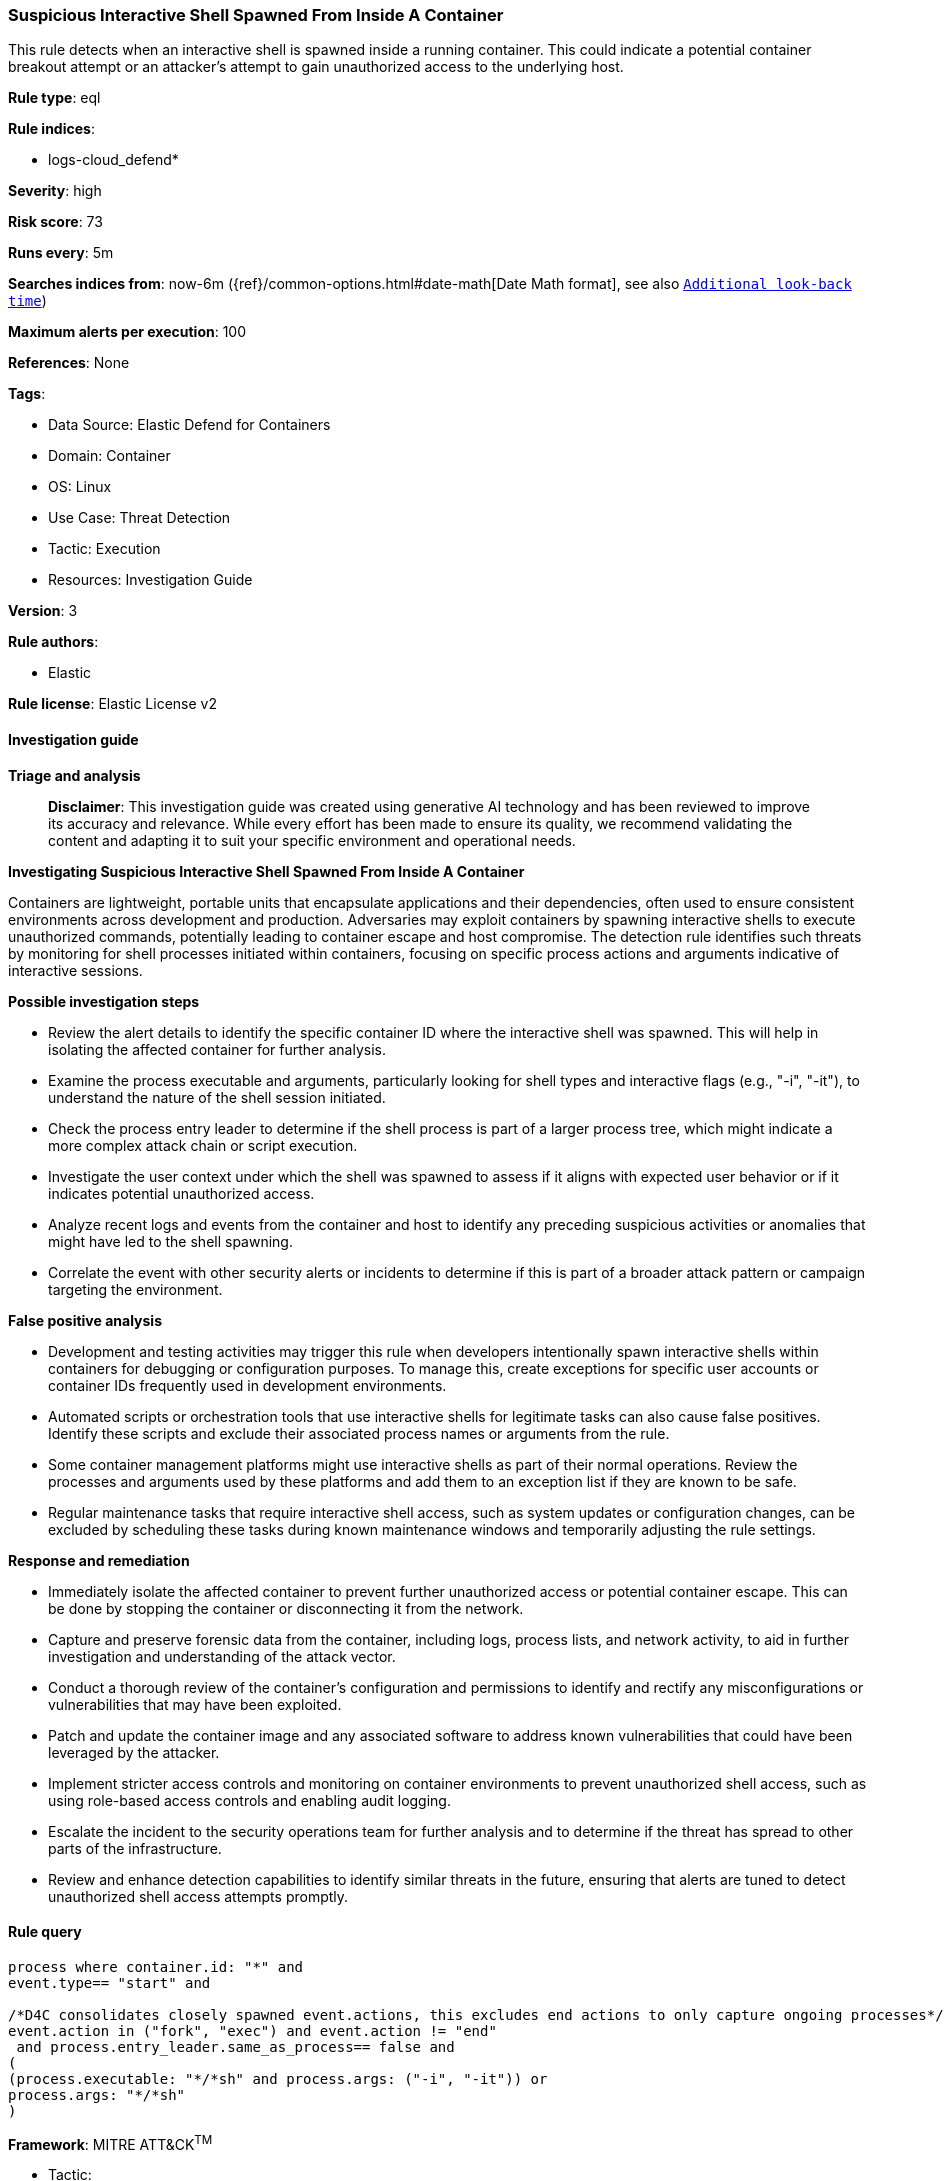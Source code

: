 [[suspicious-interactive-shell-spawned-from-inside-a-container]]
=== Suspicious Interactive Shell Spawned From Inside A Container

This rule detects when an interactive shell is spawned inside a running container. This could indicate a potential container breakout attempt or an attacker's attempt to gain unauthorized access to the underlying host.

*Rule type*: eql

*Rule indices*: 

* logs-cloud_defend*

*Severity*: high

*Risk score*: 73

*Runs every*: 5m

*Searches indices from*: now-6m ({ref}/common-options.html#date-math[Date Math format], see also <<rule-schedule, `Additional look-back time`>>)

*Maximum alerts per execution*: 100

*References*: None

*Tags*: 

* Data Source: Elastic Defend for Containers
* Domain: Container
* OS: Linux
* Use Case: Threat Detection
* Tactic: Execution
* Resources: Investigation Guide

*Version*: 3

*Rule authors*: 

* Elastic

*Rule license*: Elastic License v2


==== Investigation guide



*Triage and analysis*


> **Disclaimer**:
> This investigation guide was created using generative AI technology and has been reviewed to improve its accuracy and relevance. While every effort has been made to ensure its quality, we recommend validating the content and adapting it to suit your specific environment and operational needs.


*Investigating Suspicious Interactive Shell Spawned From Inside A Container*


Containers are lightweight, portable units that encapsulate applications and their dependencies, often used to ensure consistent environments across development and production. Adversaries may exploit containers by spawning interactive shells to execute unauthorized commands, potentially leading to container escape and host compromise. The detection rule identifies such threats by monitoring for shell processes initiated within containers, focusing on specific process actions and arguments indicative of interactive sessions.


*Possible investigation steps*


- Review the alert details to identify the specific container ID where the interactive shell was spawned. This will help in isolating the affected container for further analysis.
- Examine the process executable and arguments, particularly looking for shell types and interactive flags (e.g., "-i", "-it"), to understand the nature of the shell session initiated.
- Check the process entry leader to determine if the shell process is part of a larger process tree, which might indicate a more complex attack chain or script execution.
- Investigate the user context under which the shell was spawned to assess if it aligns with expected user behavior or if it indicates potential unauthorized access.
- Analyze recent logs and events from the container and host to identify any preceding suspicious activities or anomalies that might have led to the shell spawning.
- Correlate the event with other security alerts or incidents to determine if this is part of a broader attack pattern or campaign targeting the environment.


*False positive analysis*


- Development and testing activities may trigger this rule when developers intentionally spawn interactive shells within containers for debugging or configuration purposes. To manage this, create exceptions for specific user accounts or container IDs frequently used in development environments.
- Automated scripts or orchestration tools that use interactive shells for legitimate tasks can also cause false positives. Identify these scripts and exclude their associated process names or arguments from the rule.
- Some container management platforms might use interactive shells as part of their normal operations. Review the processes and arguments used by these platforms and add them to an exception list if they are known to be safe.
- Regular maintenance tasks that require interactive shell access, such as system updates or configuration changes, can be excluded by scheduling these tasks during known maintenance windows and temporarily adjusting the rule settings.


*Response and remediation*


- Immediately isolate the affected container to prevent further unauthorized access or potential container escape. This can be done by stopping the container or disconnecting it from the network.
- Capture and preserve forensic data from the container, including logs, process lists, and network activity, to aid in further investigation and understanding of the attack vector.
- Conduct a thorough review of the container's configuration and permissions to identify and rectify any misconfigurations or vulnerabilities that may have been exploited.
- Patch and update the container image and any associated software to address known vulnerabilities that could have been leveraged by the attacker.
- Implement stricter access controls and monitoring on container environments to prevent unauthorized shell access, such as using role-based access controls and enabling audit logging.
- Escalate the incident to the security operations team for further analysis and to determine if the threat has spread to other parts of the infrastructure.
- Review and enhance detection capabilities to identify similar threats in the future, ensuring that alerts are tuned to detect unauthorized shell access attempts promptly.

==== Rule query


[source, js]
----------------------------------
process where container.id: "*" and
event.type== "start" and

/*D4C consolidates closely spawned event.actions, this excludes end actions to only capture ongoing processes*/
event.action in ("fork", "exec") and event.action != "end"
 and process.entry_leader.same_as_process== false and
(
(process.executable: "*/*sh" and process.args: ("-i", "-it")) or
process.args: "*/*sh"
)

----------------------------------

*Framework*: MITRE ATT&CK^TM^

* Tactic:
** Name: Execution
** ID: TA0002
** Reference URL: https://attack.mitre.org/tactics/TA0002/
* Technique:
** Name: Command and Scripting Interpreter
** ID: T1059
** Reference URL: https://attack.mitre.org/techniques/T1059/
* Sub-technique:
** Name: Unix Shell
** ID: T1059.004
** Reference URL: https://attack.mitre.org/techniques/T1059/004/
